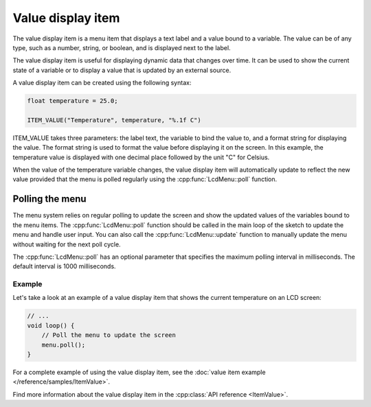 Value display item
------------------

The value display item is a menu item that displays a text label and a value bound to a variable.
The value can be of any type, such as a number, string, or boolean, and is displayed next to the label.

The value display item is useful for displaying dynamic data that changes over time.
It can be used to show the current state of a variable or to display a value that is updated by an external source.

A value display item can be created using the following syntax:

.. code-block:: cpp

    float temperature = 25.0;

    ITEM_VALUE("Temperature", temperature, "%.1f C")

ITEM_VALUE takes three parameters: the label text, the variable to bind the value to, and a format string for displaying the value.
The format string is used to format the value before displaying it on the screen.
In this example, the temperature value is displayed with one decimal place followed by the unit "C" for Celsius.

When the value of the temperature variable changes, the value display item will automatically update to reflect the new value
provided that the menu is polled regularly using the :cpp:func:`LcdMenu::poll` function.

Polling the menu
~~~~~~~~~~~~~~~~

The menu system relies on regular polling to update the screen and show the updated values of the variables bound to the menu items.
The :cpp:func:`LcdMenu::poll` function should be called in the main loop of the sketch to update the menu and handle user input.
You can also call the :cpp:func:`LcdMenu::update` function to manually update the menu without waiting for the next poll cycle.

The :cpp:func:`LcdMenu::poll` has an optional parameter that specifies the maximum polling interval in milliseconds. The default interval is 1000 milliseconds.

Example
+++++++

Let's take a look at an example of a value display item that shows the current temperature on an LCD screen:

.. code-block:: cpp

    // ...
    void loop() {
        // Poll the menu to update the screen
        menu.poll();
    }

For a complete example of using the value display item, see the :doc:`value item example </reference/samples/ItemValue>`.

Find more information about the value display item in the :cpp:class:`API reference <ItemValue>`.
